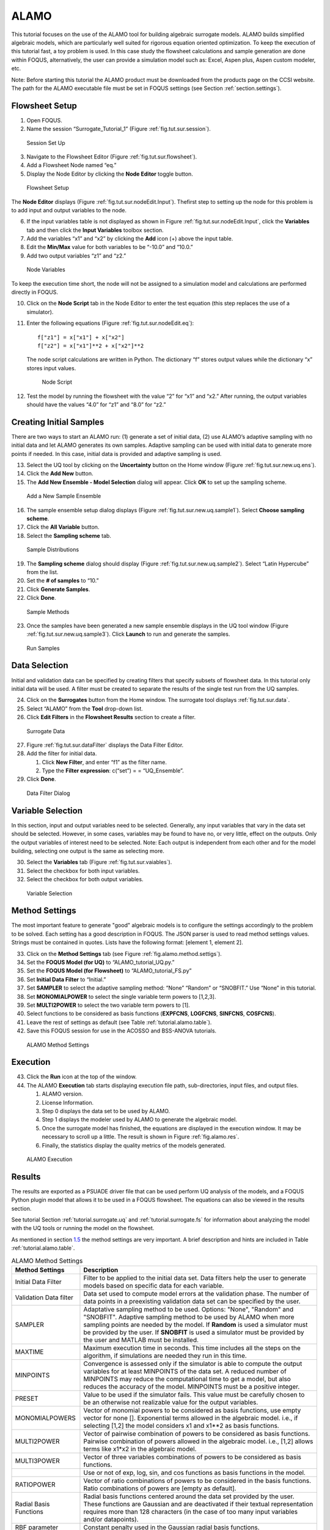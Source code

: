 .. _sec.surrogate.alamo:

ALAMO
=====

This tutorial focuses on the use of the ALAMO tool for building
algebraic surrogate models. ALAMO builds simplified algebraic models,
which are particularly well suited for rigorous equation oriented
optimization. To keep the execution of this tutorial fast, a toy problem
is used. In this case study the flowsheet calculations and sample
generation are done within FOQUS, alternatively, the user can provide a
simulation model such as: Excel, Aspen plus, Aspen custom modeler, etc.

Note: Before starting this tutorial the ALAMO product must be downloaded
from the products page on the CCSI website. The path for the ALAMO
executable file must be set in FOQUS settings (see Section
:ref:`section.settings`).

Flowsheet Setup
---------------

#. Open FOQUS.

#. Name the session “Surrogate_Tutorial_1” (Figure
   :ref:`fig.tut.sur.session`).

.. figure:: ../figs/session1.svg
   :alt: Session Set Up
   :name: fig.tut.sur.session

   Session Set Up

3. Navigate to the Flowsheet Editor (Figure
   :ref:`fig.tut.sur.flowsheet`).

4. Add a Flowsheet Node named “eq.”

5. Display the Node Editor by clicking the **Node Editor** toggle
   button.

.. figure:: ../figs/flowsheet.svg
   :alt: Flowsheet Setup
   :name: fig.tut.sur.flowsheet

   Flowsheet Setup

The **Node Editor** displays (Figure :ref:`fig.tut.sur.nodeEdit.Input`). 
Thefirst step to setting up the node for this problem is to add input
and output variables to the node.

6. If the input variables table is not displayed as shown in Figure
   :ref:`fig.tut.sur.nodeEdit.Input`, click
   the **Variables** tab and then click the **Input Variables** toolbox
   section.

7. Add the variables “x1” and “x2” by clicking the **Add** icon (+)
   above the input table.

8. Edit the **Min/Max** value for both variables to be “-10.0” and
   “10.0.”

9. Add two output variables “z1” and “z2.”

.. figure:: ../figs/nodeInput.svg
   :alt: Node Variables
   :name: fig.tut.sur.nodeEdit.Input

   Node Variables

To keep the execution time short, the node will not be assigned to a
simulation model and calculations are performed directly in FOQUS.

10. Click on the **Node Script** tab in the Node Editor to enter the
    test equation (this step replaces the use of a simulator).

11. Enter the following equations (Figure 
    :ref:`fig.tut.sur.nodeEdit.eq`):

    ::

               f["z1"] = x["x1"] + x["x2"]
               f["z2"] = x["x1"]**2 + x["x2"]**2


    The node script calculations are written in Python. The dictionary
    “f” stores output values while the dictionary “x” stores input
    values.

    .. figure:: ../figs/nodeEq.svg
       :alt: Node Script
       :name: fig.tut.sur.nodeEdit.eq

       Node Script

12. Test the model by running the flowsheet with the value “2” for “x1”
    and “x2.” After running, the output variables should have the values
    “4.0” for “z1” and “8.0” for “z2.”

Creating Initial Samples
------------------------

There are two ways to start an ALAMO run: (1) generate a set of initial
data, (2) use ALAMO’s adaptive sampling with no initial data and let
ALAMO generates its own samples. Adaptive sampling can be used with
initial data to generate more points if needed. In this case, initial
data is provided and adaptive sampling is used.

13. Select the UQ tool by clicking on the **Uncertainty** button on the
    Home window (Figure :ref:`fig.tut.sur.new.uq.ens`).

14. Click the **Add New** button.

15. The **Add New Ensemble - Model Selection** dialog will appear. Click
    **OK** to set up the sampling scheme.

.. figure:: ../figs/uqNewEns.svg
   :alt: Add a New Sample Ensemble
   :name: fig.tut.sur.new.uq.ens

   Add a New Sample Ensemble

16. The sample ensemble setup dialog displays (Figure
    :ref:`fig.tut.sur.new.uq.sample1`).
    Select **Choose sampling scheme**.

17. Click the **All Variable** button.

18. Select the **Sampling scheme** tab.

.. figure:: ../figs/uqSample1.svg
   :alt: Sample Distributions
   :name: fig.tut.sur.new.uq.sample1

   Sample Distributions

19. The **Sampling schem\ e** dialog should display (Figure
    :ref:`fig.tut.sur.new.uq.sample2`).
    Select “Latin Hypercube” from the list.

20. Set the **# of samples** to “10.”

21. Click **Generate Samples**.

22. Click **Done**.

.. figure:: ../figs/uqSample2.svg
   :alt: Sample Methods
   :name: fig.tut.sur.new.uq.sample2

   Sample Methods

23. Once the samples have been generated a new sample ensemble displays
    in the UQ tool window (Figure :ref:`fig.tut.sur.new.uq.sample3`).
    Click **Launch** to run and generate the samples.

.. figure:: ../figs/uqSample3.svg
   :alt: Run Samples
   :name: fig.tut.sur.new.uq.sample3

   Run Samples

Data Selection
--------------

Initial and validation data can be specified by creating filters that
specify subsets of flowsheet data. In this tutorial only initial data
will be used. A filter must be created to separate the results of the
single test run from the UQ samples.

24. Click on the **Surrogates** button from the Home window. The
    surrogate tool displays :ref:`fig.tut.sur.data`.

25. Select “ALAMO” from the **Tool** drop-down list.

26. Click **Edit Filters** in the **Flowsheet Results** section to
    create a filter.

.. figure:: ../figs/data.svg
   :alt: Surrogate Data
   :name: fig.tut.sur.data

   Surrogate Data

27. Figure :ref:`fig.tut.sur.dataFilter`
    displays the Data Filter Editor.

28. Add the filter for initial data.

    #. Click **New Filter**, and enter “f1” as the filter name.

    #. Type the **Filter expression**: c(“set”) = = “UQ_Ensemble”.

29. Click **Done**.

.. figure:: ../figs/dataFilter_surrogate_upd.png
   :alt: Data Filter Dialog
   :name: fig.tut.sur.dataFilter_surrogate_upd

   Data Filter Dialog

Variable Selection
------------------

In this section, input and output variables need to be selected.
Generally, any input variables that vary in the data set should be
selected. However, in some cases, variables may be found to have no, or
very little, effect on the outputs. Only the output variables of
interest need to be selected. Note: Each output is independent from each
other and for the model building, selecting one output is the same as
selecting more.

30. Select the **Variable\ s** tab (Figure
    :ref:`fig.tut.sur.vaiables`).

31. Select the checkbox for both input variables.

32. Select the checkbox for both output variables.

.. figure:: ../figs/variables.svg
   :alt: Variable Selection
   :name: fig.tut.sur.vaiables

   Variable Selection

.. _tutorial.alamo.methodsettings:

Method Settings
---------------

The most important feature to generate "good" algebraic models is to
configure the settings accordingly to the problem to be solved. Each
setting has a good description in FOQUS. The JSON parser is used to read
method settings values. Strings must be contained in quotes. Lists have
the following format: [element 1, element 2].

33. Click on the **Method Settings** tab (see Figure
    :ref:`fig.alamo.method.settigs`).

34. Set the **FOQUS Model (for UQ)** to “ALAMO_tutorial_UQ.py.”

35. Set the **FOQUS Model (for Flowsheet)** to “ALAMO_tutorial_FS.py”

36. Set **Initial Data Filter** to “Initial.”

37. Set **SAMPLER** to select the adaptive sampling method: “None”
    “Random” or “SNOBFIT.” Use “None” in this tutorial.

38. Set **MONOMIALPOWER** to select the single variable term powers to
    [1,2,3].

39. Set **MULTI2POWER** to select the two variable term powers to [1].

40. Select functions to be considered as basis functions (**EXPFCNS**,
    **LOGFCNS**, **SINFCNS**, **COSFCNS**).

41. Leave the rest of settings as default (see Table
    :ref:`tutorial.alamo.table`).

42. Save this FOQUS session for use in the ACOSSO and BSS-ANOVA
    tutorials.

.. figure:: ../figs/alamo_settings.svg
   :alt: ALAMO Method Settings
   :name: fig.alamo.method.settigs

   ALAMO Method Settings

Execution
---------

43. Click the **Run** icon at the top of the window.

44. The ALAMO **Execution** tab starts displaying execution file path,
    sub-directories, input files, and output files.

    #. ALAMO version.

    #. License Information.

    #. Step 0 displays the data set to be used by ALAMO.

    #. Step 1 displays the modeler used by ALAMO to generate the
       algebraic model.

    #. Once the surrogate model has finished, the equations are
       displayed in the execution window. It may be necessary to scroll
       up a little. The result is shown in Figure :ref:`fig.alamo.res`.

    #. Finally, the statistics display the quality metrics of the models
       generated.

.. figure:: ../figs/alamo_exec.svg
   :alt: ALAMO Execution
   :name: fig.alamo.res

   ALAMO Execution

Results
-------

The results are exported as a PSUADE driver file that can be used
perform UQ analysis of the models, and a FOQUS Python plugin model that
allows it to be used in a FOQUS flowsheet. The equations can also be
viewed in the results section.

See tutorial Section :ref:`tutorial.surrogate.uq` and
:ref:`tutorial.surrogate.fs` for information
about analyzing the model with the UQ tools or running the model on the
flowsheet.

As mentioned in section `1.5 <#tutorial.alamo.methodsettings>`__ the
method settings are very important. A brief description and hints are
included in Table :ref:`tutorial.alamo.table`.

.. _tutorial.alamo.table:
.. table:: ALAMO Method Settings

   +-----------------------------------+-----------------------------------+
   | **Method Settings**               | **Description**                   |
   +-----------------------------------+-----------------------------------+
   | Initial Data Filter               | Filter to be applied to the       |
   |                                   | initial data set. Data filters    |
   |                                   | help the user to generate models  |
   |                                   | based on specific data for each   |
   |                                   | variable.                         |
   +-----------------------------------+-----------------------------------+
   | Validation Data filter            | Data set used to compute model    |
   |                                   | errors at the validation phase.   |
   |                                   | The number of data points in a    |
   |                                   | preexisting validation data set   |
   |                                   | can be specified by the user.     |
   +-----------------------------------+-----------------------------------+
   | SAMPLER                           | Adaptative sampling method to be  |
   |                                   | used. Options: "None", "Random"   |
   |                                   | and "SNOBFIT". Adaptive sampling  |
   |                                   | method to be used by ALAMO when   |
   |                                   | more sampling points are needed   |
   |                                   | by the model. If **Random** is    |
   |                                   | used a simulator must be provided |
   |                                   | by the user. If **SNOBFIT** is    |
   |                                   | used a simulator must be provided |
   |                                   | by the user and MATLAB must be    |
   |                                   | installed.                        |
   +-----------------------------------+-----------------------------------+
   | MAXTIME                           | Maximum execution time in         |
   |                                   | seconds. This time includes all   |
   |                                   | the steps on the algorithm, if    |
   |                                   | simulations are needed they run   |
   |                                   | in this time.                     |
   +-----------------------------------+-----------------------------------+
   | MINPOINTS                         | Convergence is assessed only if   |
   |                                   | the simulator is able to compute  |
   |                                   | the output variables for at least |
   |                                   | MINPOINTS of the data set. A      |
   |                                   | reduced number of MINPOINTS may   |
   |                                   | reduce the computational time to  |
   |                                   | get a model, but also reduces the |
   |                                   | accuracy of the model. MINPOINTS  |
   |                                   | must be a positive integer.       |
   +-----------------------------------+-----------------------------------+
   | PRESET                            | Value to be used if the simulator |
   |                                   | fails. This value must be         |
   |                                   | carefully chosen to be an         |
   |                                   | otherwise not realizable value    |
   |                                   | for the output variables.         |
   +-----------------------------------+-----------------------------------+
   | MONOMIALPOWERS                    | Vector of monomial powers to be   |
   |                                   | considered as basis functions,    |
   |                                   | use empty vector for none [].     |
   |                                   | Exponential terms allowed in the  |
   |                                   | algebraic model. i.e., if         |
   |                                   | selecting [1,2] the model         |
   |                                   | considers x1 and x1**2 as basis   |
   |                                   | functions.                        |
   +-----------------------------------+-----------------------------------+
   | MULTI2POWER                       | Vector of pairwise combination of |
   |                                   | powers to be considered as basis  |
   |                                   | functions. Pairwise combination   |
   |                                   | of powers allowed in the          |
   |                                   | algebraic model. i.e., [1,2]      |
   |                                   | allows terms like x1*x2 in the    |
   |                                   | algebraic model.                  |
   +-----------------------------------+-----------------------------------+
   | MULTI3POWER                       | Vector of three variables         |
   |                                   | combinations of powers to be      |
   |                                   | considered as basis functions.    |
   +-----------------------------------+-----------------------------------+
   |                                   | Use or not of exp, log, sin, and  |
   |                                   | cos functions as basis functions  |
   |                                   | in the model.                     |
   +-----------------------------------+-----------------------------------+
   | RATIOPOWER                        | Vector of ratio combinations of   |
   |                                   | powers to be considered in the    |
   |                                   | basis functions. Ratio            |
   |                                   | combinations of powers are [empty |
   |                                   | as default].                      |
   +-----------------------------------+-----------------------------------+
   | Radial Basis Functions            | Radial basis functions centered   |
   |                                   | around the data set provided by   |
   |                                   | the user. These functions are     |
   |                                   | Gaussian and are deactivated if   |
   |                                   | their textual representation      |
   |                                   | requires more than 128 characters |
   |                                   | (in the case of too many input    |
   |                                   | variables and/or datapoints).     |
   +-----------------------------------+-----------------------------------+
   | RBF parameter                     | Constant penalty used in the      |
   |                                   | Gaussian radial basis functions.  |
   +-----------------------------------+-----------------------------------+
   | Modeler                           | Fitness metric to be used for     |
   |                                   | model building. Options: BIC      |
   |                                   | (Bayesian Information Criterion), |
   |                                   | Mallow’s Cp, AICc (Corrected      |
   |                                   | Akaike’s Information Criterio),   |
   |                                   | HQC (Hannan-Quinn Information     |
   |                                   | Criterion), MSE (Mean Square      |
   |                                   | Error), and Convex Penalty.       |
   +-----------------------------------+-----------------------------------+
   | ConvPen                           | Convex penalty term. Used if      |
   |                                   | Convex Penalty is selected.       |
   +-----------------------------------+-----------------------------------+
   | Regularizer                       | Regularization method is used to  |
   |                                   | reduce the number of potential    |
   |                                   | basis functions before the        |
   |                                   | optimization.                     |
   +-----------------------------------+-----------------------------------+
   | Tolrelmetric                      | Convergence tolerance for the     |
   |                                   | chosen fitness metric is needed   |
   |                                   | to terminate the algorithm.       |
   +-----------------------------------+-----------------------------------+
   | ScaleZ                            | If used, the variables are scaled |
   |                                   | prior to the optimization problem |
   |                                   | is solved. The problem is solved  |
   |                                   | using a mathematical programming  |
   |                                   | solver. Usually, scaling the      |
   |                                   | variables may help the            |
   |                                   | optimization procedure.           |
   +-----------------------------------+-----------------------------------+
   | GAMS                              | GAMS is the software used to      |
   |                                   | solve the optimization problems.  |
   |                                   | The executable path is expected   |
   |                                   | or the user must declare GAMS.exe |
   |                                   | in the environment path.          |
   +-----------------------------------+-----------------------------------+
   | GAMS Solver                       | Solver to be used by GAMS to      |
   |                                   | solve the optimization problems.  |
   |                                   | Mixed integer quadratic           |
   |                                   | programming solver is expected    |
   |                                   | like BARON (other solvers can be  |
   |                                   | used).                            |
   +-----------------------------------+-----------------------------------+
   | MIPOPTCR                          | Relative convergence tolerance    |
   |                                   | for the optimization problems     |
   |                                   | solved in GAMS. The optimization  |
   |                                   | problem is solved when the optcr  |
   |                                   | is reached. 5 to 1 % is expected  |
   |                                   | (0.005 to 0.001).                 |
   +-----------------------------------+-----------------------------------+
   | MIPOPTCA                          | Absolute convergence tolerance    |
   |                                   | for mixed-integer optimization    |
   |                                   | problems. This must be a          |
   |                                   | nonnegative scalar.               |
   +-----------------------------------+-----------------------------------+
   | Linear error                      | If true, a linear objective       |
   |                                   | function is used when solving the |
   |                                   | mixed integer optimization        |
   |                                   | problems; otherwise, a quadratic  |
   |                                   | objective function is used.       |
   +-----------------------------------+-----------------------------------+
   |                                   | Specify whether constraint        |
   |                                   | regression is used or not, if     |
   |                                   | true bounds on output variables   |
   |                                   | are enforced.                     |
   +-----------------------------------+-----------------------------------+
   | CRNCUSTOM                         | If true, Custom constraints are   |
   |                                   | entered in the Variable tab.      |
   +-----------------------------------+-----------------------------------+
   | CRNINITIAL                        | Number of random bounding points  |
   |                                   | at which constraints are sampled  |
   |                                   | initially (must be a nonnegative  |
   |                                   | integer).                         |
   +-----------------------------------+-----------------------------------+
   | CRNMAXITER                        | Maximum allowed constrained       |
   |                                   | regressions iterations.           |
   |                                   | Constraints are enforced on       |
   |                                   | additional points during each     |
   |                                   | iteration (must be positive       |
   |                                   | integer).                         |
   +-----------------------------------+-----------------------------------+
   | CRNVIOL                           | Number of bounding points added   |
   |                                   | per round per bound in each       |
   |                                   | iteration (must be positive       |
   |                                   | integer).                         |
   +-----------------------------------+-----------------------------------+
   | CRNTRIALS                         | Number of random trial bounding   |
   |                                   | points per round of constrained   |
   |                                   | regression (must be a positive    |
   |                                   | integer).                         |
   +-----------------------------------+-----------------------------------+
   | CUSTOMBAS                         | A list of user-supplied custom    |
   |                                   | basis functions can be provided   |
   |                                   | by the user. The parser is not    |
   |                                   | case sensitive and allows for any |
   |                                   | Fortran functional expression in  |
   |                                   | terms of the XLABELS (symbol ^    |
   |                                   | may be used to denote power).     |
   +-----------------------------------+-----------------------------------+
